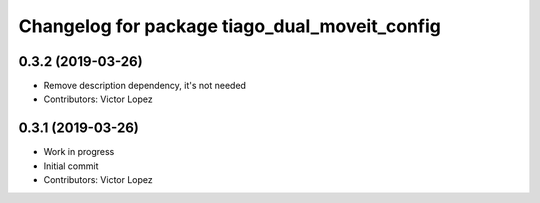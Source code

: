 ^^^^^^^^^^^^^^^^^^^^^^^^^^^^^^^^^^^^^^^^^^^^^^
Changelog for package tiago_dual_moveit_config
^^^^^^^^^^^^^^^^^^^^^^^^^^^^^^^^^^^^^^^^^^^^^^

0.3.2 (2019-03-26)
------------------
* Remove description dependency, it's not needed
* Contributors: Victor Lopez

0.3.1 (2019-03-26)
------------------
* Work in progress
* Initial commit
* Contributors: Victor Lopez
